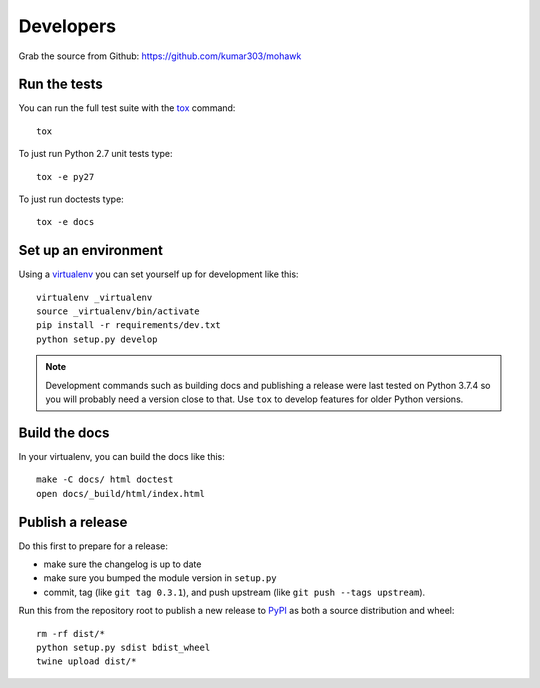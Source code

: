 ==========
Developers
==========

Grab the source from Github: https://github.com/kumar303/mohawk

Run the tests
=============

You can run the full test suite with the `tox`_ command::

    tox

To just run Python 2.7 unit tests type::

    tox -e py27

To just run doctests type::

    tox -e docs

Set up an environment
=====================

Using a `virtualenv`_ you can set yourself up for development like this::

    virtualenv _virtualenv
    source _virtualenv/bin/activate
    pip install -r requirements/dev.txt
    python setup.py develop

.. note::

    Development commands such as building docs and publishing a release were
    last tested on Python 3.7.4 so you will probably need a version close to that.
    Use ``tox`` to develop features for older Python versions.

Build the docs
==============

In your virtualenv, you can build the docs like this::

    make -C docs/ html doctest
    open docs/_build/html/index.html

Publish a release
=================

Do this first to prepare for a release:

- make sure the changelog is up to date
- make sure you bumped the module version in ``setup.py``
- commit, tag (like ``git tag 0.3.1``), and push upstream
  (like ``git push --tags upstream``).

Run this from the repository root to publish a new release to `PyPI`_
as both a source distribution and wheel::

    rm -rf dist/*
    python setup.py sdist bdist_wheel
    twine upload dist/*


.. _virtualenv: https://pypi.python.org/pypi/virtualenv
.. _tox: https://tox.readthedocs.io/
.. _`PyPI`: https://pypi.python.org/pypi
